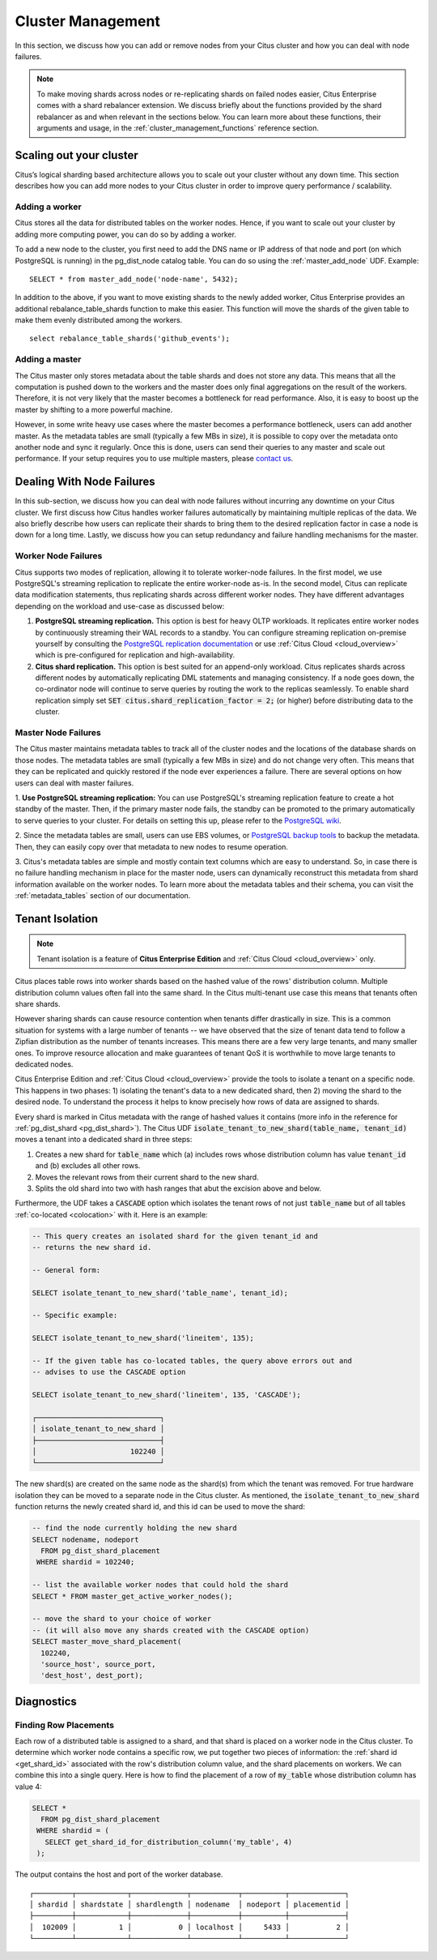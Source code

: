 .. _cluster_management:

Cluster Management
$$$$$$$$$$$$$$$$$$

In this section, we discuss how you can add or remove nodes from your Citus cluster and how you can deal with node failures.

.. note::
  To make moving shards across nodes or re-replicating shards on failed nodes easier, Citus Enterprise comes with a shard rebalancer extension. We discuss briefly about the functions provided by the shard rebalancer as and when relevant in the sections below. You can learn more about these functions, their arguments and usage, in the :ref:`cluster_management_functions` reference section.

.. _scaling_out_cluster:

Scaling out your cluster
########################

Citus’s logical sharding based architecture allows you to scale out your cluster without any down time. This section describes how you can add more nodes to your Citus cluster in order to improve query performance / scalability.

.. _adding_worker_node:

Adding a worker
----------------------

Citus stores all the data for distributed tables on the worker nodes. Hence, if you want to scale out your cluster by adding more computing power, you can do so by adding a worker.

To add a new node to the cluster, you first need to add the DNS name or IP address of that node and port (on which PostgreSQL is running) in the pg_dist_node catalog table. You can do so using the :ref:`master_add_node` UDF. Example:

::

   SELECT * from master_add_node('node-name', 5432);

In addition to the above, if you want to move existing shards to the newly added worker, Citus Enterprise provides an additional rebalance_table_shards function to make this easier. This function will move the shards of the given table to make them evenly distributed among the workers.

::

	select rebalance_table_shards('github_events');


Adding a master
----------------------

The Citus master only stores metadata about the table shards and does not store any data. This means that all the computation is pushed down to the workers and the master does only final aggregations on the result of the workers. Therefore, it is not very likely that the master becomes a bottleneck for read performance. Also, it is easy to boost up the master by shifting to a more powerful machine.

However, in some write heavy use cases where the master becomes a performance bottleneck, users can add another master. As the metadata tables are small (typically a few MBs in size), it is possible to copy over the metadata onto another node and sync it regularly. Once this is done, users can send their queries to any master and scale out performance. If your setup requires you to use multiple masters, please `contact us <https://www.citusdata.com/about/contact_us>`_.

.. _dealing_with_node_failures:

Dealing With Node Failures
##########################

In this sub-section, we discuss how you can deal with node failures without incurring any downtime on your Citus cluster. We first discuss how Citus handles worker failures automatically by maintaining multiple replicas of the data. We also briefly describe how users can replicate their shards to bring them to the desired replication factor in case a node is down for a long time. Lastly, we discuss how you can setup redundancy and failure handling mechanisms for the master.

.. _worker_node_failures:

Worker Node Failures
--------------------

Citus supports two modes of replication, allowing it to tolerate worker-node failures. In the first model, we use PostgreSQL's streaming replication to replicate the entire worker-node as-is. In the second model, Citus can replicate data modification statements, thus replicating shards across different worker nodes. They have different advantages depending on the workload and use-case as discussed below:

1. **PostgreSQL streaming replication.** This option is best for heavy OLTP workloads. It replicates entire worker nodes by continuously streaming their WAL records to a standby. You can configure streaming replication on-premise yourself by consulting the `PostgreSQL replication documentation <https://www.postgresql.org/docs/current/static/warm-standby.html#STREAMING-REPLICATION>`_ or use :ref:`Citus Cloud <cloud_overview>` which is pre-configured for replication and high-availability.

2. **Citus shard replication.** This option is best suited for an append-only workload. Citus replicates shards across different nodes by automatically replicating DML statements and managing consistency. If a node goes down, the co-ordinator node will continue to serve queries by routing the work to the replicas seamlessly. To enable shard replication simply set :code:`SET citus.shard_replication_factor = 2;` (or higher) before distributing data to the cluster.

.. _master_node_failures:

Master Node Failures
--------------------

The Citus master maintains metadata tables to track all of the cluster nodes and the locations of the database shards on those nodes. The metadata tables are small (typically a few MBs in size) and do not change very often. This means that they can be replicated and quickly restored if the node ever experiences a failure. There are several options on how users can deal with master failures.

1. **Use PostgreSQL streaming replication:** You can use PostgreSQL's streaming
replication feature to create a hot standby of the master. Then, if the primary
master node fails, the standby can be promoted to the primary automatically to
serve queries to your cluster. For details on setting this up, please refer to the `PostgreSQL wiki <https://wiki.postgresql.org/wiki/Streaming_Replication>`_.

2. Since the metadata tables are small, users can use EBS volumes, or `PostgreSQL
backup tools <http://www.postgresql.org/docs/9.6/static/backup.html>`_ to backup the metadata. Then, they can easily
copy over that metadata to new nodes to resume operation.

3. Citus's metadata tables are simple and mostly contain text columns which
are easy to understand. So, in case there is no failure handling mechanism in
place for the master node, users can dynamically reconstruct this metadata from
shard information available on the worker nodes. To learn more about the metadata
tables and their schema, you can visit the :ref:`metadata_tables` section of our documentation.

Tenant Isolation
################

.. note::

  Tenant isolation is a feature of **Citus Enterprise Edition** and :ref:`Citus Cloud <cloud_overview>` only.

Citus places table rows into worker shards based on the hashed value of the rows' distribution column. Multiple distribution column values often fall into the same shard. In the Citus multi-tenant use case this means that tenants often share shards.

However sharing shards can cause resource contention when tenants differ drastically in size. This is a common situation for systems with a large number of tenants -- we have observed that the size of tenant data tend to follow a Zipfian distribution as the number of tenants increases. This means there are a few very large tenants, and many smaller ones. To improve resource allocation and make guarantees of tenant QoS it is worthwhile to move large tenants to dedicated nodes.

Citus Enterprise Edition and :ref:`Citus Cloud <cloud_overview>` provide the tools to isolate a tenant on a specific node. This happens in two phases: 1) isolating the tenant's data to a new dedicated shard, then 2) moving the shard to the desired node. To understand the process it helps to know precisely how rows of data are assigned to shards.

Every shard is marked in Citus metadata with the range of hashed values it contains (more info in the reference for :ref:`pg_dist_shard <pg_dist_shard>`). The Citus UDF :code:`isolate_tenant_to_new_shard(table_name, tenant_id)` moves a tenant into a dedicated shard in three steps:

1. Creates a new shard for :code:`table_name` which (a) includes rows whose distribution column has value :code:`tenant_id` and (b) excludes all other rows.
2. Moves the relevant rows from their current shard to the new shard.
3. Splits the old shard into two with hash ranges that abut the excision above and below.

Furthermore, the UDF takes a :code:`CASCADE` option which isolates the tenant rows of not just :code:`table_name` but of all tables :ref:`co-located <colocation>` with it. Here is an example:

.. code-block:: postgresql

  -- This query creates an isolated shard for the given tenant_id and
  -- returns the new shard id.

  -- General form:

  SELECT isolate_tenant_to_new_shard('table_name', tenant_id);

  -- Specific example:

  SELECT isolate_tenant_to_new_shard('lineitem', 135);

  -- If the given table has co-located tables, the query above errors out and
  -- advises to use the CASCADE option

  SELECT isolate_tenant_to_new_shard('lineitem', 135, 'CASCADE');

  ┌─────────────────────────────┐
  │ isolate_tenant_to_new_shard │
  ├─────────────────────────────┤
  │                      102240 │
  └─────────────────────────────┘

The new shard(s) are created on the same node as the shard(s) from which the tenant was removed. For true hardware isolation they can be moved to a separate node in the Citus cluster. As mentioned, the :code:`isolate_tenant_to_new_shard` function returns the newly created shard id, and this id can be used to move the shard:

.. code-block:: postgresql

  -- find the node currently holding the new shard
  SELECT nodename, nodeport
    FROM pg_dist_shard_placement
   WHERE shardid = 102240;

  -- list the available worker nodes that could hold the shard
  SELECT * FROM master_get_active_worker_nodes();

  -- move the shard to your choice of worker
  -- (it will also move any shards created with the CASCADE option)
  SELECT master_move_shard_placement(
    102240,
    'source_host', source_port,
    'dest_host', dest_port);

Diagnostics
###########

.. _row_placements:

Finding Row Placements
----------------------

Each row of a distributed table is assigned to a shard, and that shard is placed on a worker node in the Citus cluster. To determine which worker node contains a specific row, we put together two pieces of information: the :ref:`shard id <get_shard_id>` associated with the row's distribution column value, and the shard placements on workers. We can combine this into a single query. Here is how to find the placement of a row of :code:`my_table` whose distribution column has value 4:

.. code-block:: postgresql

  SELECT *
    FROM pg_dist_shard_placement
   WHERE shardid = (
     SELECT get_shard_id_for_distribution_column('my_table', 4)
   );

The output contains the host and port of the worker database.

::

  ┌─────────┬────────────┬─────────────┬───────────┬──────────┬─────────────┐
  │ shardid │ shardstate │ shardlength │ nodename  │ nodeport │ placementid │
  ├─────────┼────────────┼─────────────┼───────────┼──────────┼─────────────┤
  │  102009 │          1 │           0 │ localhost │     5433 │           2 │
  └─────────┴────────────┴─────────────┴───────────┴──────────┴─────────────┘

